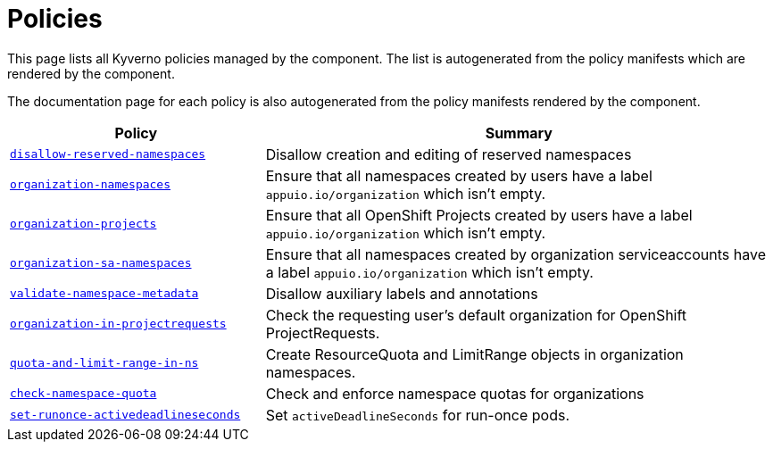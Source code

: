 //
// This page is autogenerated from `tools/render/templates/index.adoc -- DO NOT EDIT manually
//
= Policies

This page lists all Kyverno policies managed by the component.
The list is autogenerated from the policy manifests which are rendered by the component.

The documentation page for each policy is also autogenerated from the policy manifests rendered by the component.

[cols="1,2"]
|===
| Policy | Summary



| xref:references/policies/02_disallow_reserved_namespaces.adoc[`disallow-reserved-namespaces`]
| Disallow creation and editing of reserved namespaces


| xref:references/policies/02_organization_namespaces.adoc[`organization-namespaces`]
| Ensure that all namespaces created by users have a label `appuio.io/organization` which isn't empty.


| xref:references/policies/02_organization_projects.adoc[`organization-projects`]
| Ensure that all OpenShift Projects created by users have a label `appuio.io/organization` which isn't empty.


| xref:references/policies/02_organization_sa_namespaces.adoc[`organization-sa-namespaces`]
| Ensure that all namespaces created by organization serviceaccounts have a label `appuio.io/organization` which isn't empty.


| xref:references/policies/02_validate_namespace_metadata.adoc[`validate-namespace-metadata`]
| Disallow auxiliary labels and annotations


| xref:references/policies/03_projectrequest.adoc[`organization-in-projectrequests`]
| Check the requesting user's default organization for OpenShift ProjectRequests.


| xref:references/policies/11_generate_quota_limit_range_in_ns.adoc[`quota-and-limit-range-in-ns`]
| Create ResourceQuota and LimitRange objects in organization namespaces.


| xref:references/policies/12_namespace_quota_per_zone.adoc[`check-namespace-quota`]
| Check and enforce namespace quotas for organizations


| xref:references/policies/30_set_runonce_activedeadlineseconds.adoc[`set-runonce-activedeadlineseconds`]
| Set `activeDeadlineSeconds` for run-once pods.


|===
